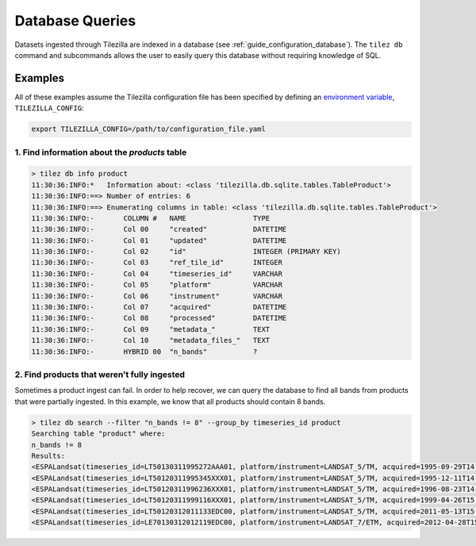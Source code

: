 .. _guide_cli_db:

Database Queries
================

Datasets ingested through Tilezilla are indexed in a database
(see :ref:`guide_configuration_database`). The ``tilez db`` command and
subcommands allows the user to easily query this database without requiring
knowledge of SQL.

Examples
--------

All of these examples assume the Tilezilla configuration file has been
specified by defining an
`environment variable <https://en.wikipedia.org/wiki/Environment_variable>`_,
``TILEZILLA_CONFIG``:

.. code-block:: bash

    export TILEZILLA_CONFIG=/path/to/configuration_file.yaml


1. Find information about the `products` table
~~~~~~~~~~~~~~~~~~~~~~~~~~~~~~~~~~~~~~~~~~~~~~

.. code-block:: bash

    > tilez db info product
    11:30:36:INFO:*   Information about: <class 'tilezilla.db.sqlite.tables.TableProduct'>
    11:30:36:INFO:==> Number of entries: 6
    11:30:36:INFO:==> Enumerating columns in table: <class 'tilezilla.db.sqlite.tables.TableProduct'>
    11:30:36:INFO:-       COLUMN #   NAME                TYPE
    11:30:36:INFO:-       Col 00     "created"           DATETIME
    11:30:36:INFO:-       Col 01     "updated"           DATETIME
    11:30:36:INFO:-       Col 02     "id"                INTEGER (PRIMARY KEY)
    11:30:36:INFO:-       Col 03     "ref_tile_id"       INTEGER
    11:30:36:INFO:-       Col 04     "timeseries_id"     VARCHAR
    11:30:36:INFO:-       Col 05     "platform"          VARCHAR
    11:30:36:INFO:-       Col 06     "instrument"        VARCHAR
    11:30:36:INFO:-       Col 07     "acquired"          DATETIME
    11:30:36:INFO:-       Col 08     "processed"         DATETIME
    11:30:36:INFO:-       Col 09     "metadata_"         TEXT
    11:30:36:INFO:-       Col 10     "metadata_files_"   TEXT
    11:30:36:INFO:-       HYBRID 00  "n_bands"           ?


2. Find products that weren't fully ingested
~~~~~~~~~~~~~~~~~~~~~~~~~~~~~~~~~~~~~~~~~~~~

Sometimes a product ingest can fail. In order to help recover, we can query
the database to find all bands from products that were partially ingested. In
this example, we know that all products should contain 8 bands.

.. code-block:: bash

    > tilez db search --filter "n_bands != 8" --group_by timeseries_id product
    Searching table "product" where:
    n_bands != 8
    Results:
    <ESPALandsat(timeseries_id=LT50130311995272AAA01, platform/instrument=LANDSAT_5/TM, acquired=1995-09-29T14:34:30.702088+00:00, n_bands=6)>
    <ESPALandsat(timeseries_id=LT50120311995345XXX01, platform/instrument=LANDSAT_5/TM, acquired=1995-12-11T14:27:53.716000+00:00, n_bands=6)>
    <ESPALandsat(timeseries_id=LT50120311996236XXX01, platform/instrument=LANDSAT_5/TM, acquired=1996-08-23T14:43:34.531031+00:00, n_bands=6)>
    <ESPALandsat(timeseries_id=LT50120311999116XXX01, platform/instrument=LANDSAT_5/TM, acquired=1999-04-26T15:05:49.636038+00:00, n_bands=4)>
    <ESPALandsat(timeseries_id=LT50120312011133EDC00, platform/instrument=LANDSAT_5/TM, acquired=2011-05-13T15:16:41.279038+00:00, n_bands=0)>
    <ESPALandsat(timeseries_id=LE70130312012119EDC00, platform/instrument=LANDSAT_7/ETM, acquired=2012-04-28T15:27:40.959821+00:00, n_bands=6)>
